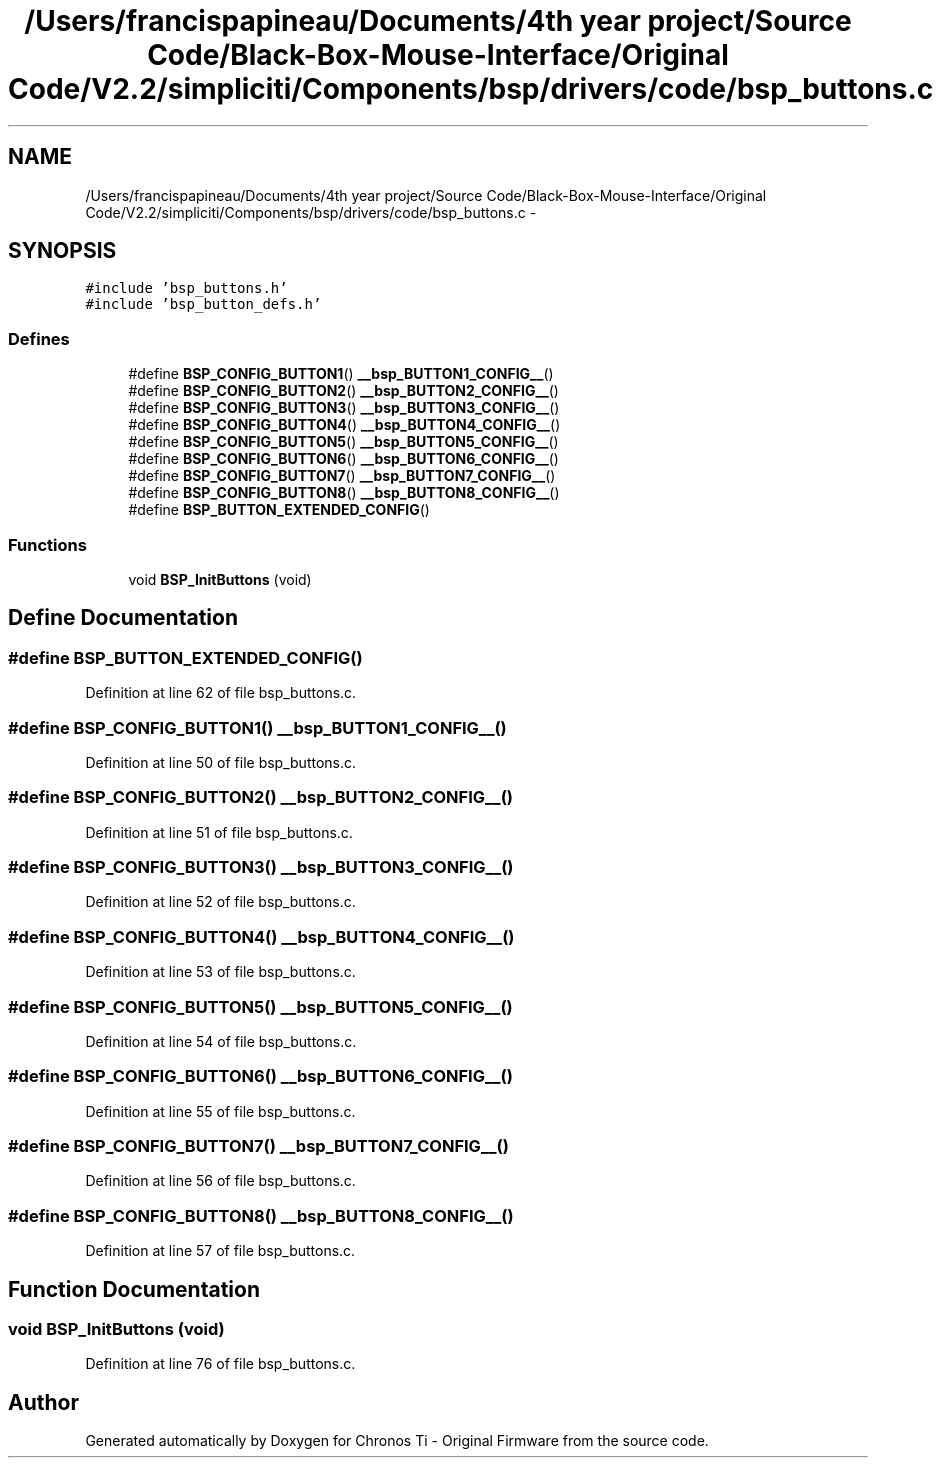 .TH "/Users/francispapineau/Documents/4th year project/Source Code/Black-Box-Mouse-Interface/Original Code/V2.2/simpliciti/Components/bsp/drivers/code/bsp_buttons.c" 3 "Sat Jun 22 2013" "Version VER 0.0" "Chronos Ti - Original Firmware" \" -*- nroff -*-
.ad l
.nh
.SH NAME
/Users/francispapineau/Documents/4th year project/Source Code/Black-Box-Mouse-Interface/Original Code/V2.2/simpliciti/Components/bsp/drivers/code/bsp_buttons.c \- 
.SH SYNOPSIS
.br
.PP
\fC#include 'bsp_buttons\&.h'\fP
.br
\fC#include 'bsp_button_defs\&.h'\fP
.br

.SS "Defines"

.in +1c
.ti -1c
.RI "#define \fBBSP_CONFIG_BUTTON1\fP()   \fB__bsp_BUTTON1_CONFIG__\fP()"
.br
.ti -1c
.RI "#define \fBBSP_CONFIG_BUTTON2\fP()   \fB__bsp_BUTTON2_CONFIG__\fP()"
.br
.ti -1c
.RI "#define \fBBSP_CONFIG_BUTTON3\fP()   \fB__bsp_BUTTON3_CONFIG__\fP()"
.br
.ti -1c
.RI "#define \fBBSP_CONFIG_BUTTON4\fP()   \fB__bsp_BUTTON4_CONFIG__\fP()"
.br
.ti -1c
.RI "#define \fBBSP_CONFIG_BUTTON5\fP()   \fB__bsp_BUTTON5_CONFIG__\fP()"
.br
.ti -1c
.RI "#define \fBBSP_CONFIG_BUTTON6\fP()   \fB__bsp_BUTTON6_CONFIG__\fP()"
.br
.ti -1c
.RI "#define \fBBSP_CONFIG_BUTTON7\fP()   \fB__bsp_BUTTON7_CONFIG__\fP()"
.br
.ti -1c
.RI "#define \fBBSP_CONFIG_BUTTON8\fP()   \fB__bsp_BUTTON8_CONFIG__\fP()"
.br
.ti -1c
.RI "#define \fBBSP_BUTTON_EXTENDED_CONFIG\fP()"
.br
.in -1c
.SS "Functions"

.in +1c
.ti -1c
.RI "void \fBBSP_InitButtons\fP (void)"
.br
.in -1c
.SH "Define Documentation"
.PP 
.SS "#define \fBBSP_BUTTON_EXTENDED_CONFIG\fP()"
.PP
Definition at line 62 of file bsp_buttons\&.c\&.
.SS "#define \fBBSP_CONFIG_BUTTON1\fP()   \fB__bsp_BUTTON1_CONFIG__\fP()"
.PP
Definition at line 50 of file bsp_buttons\&.c\&.
.SS "#define \fBBSP_CONFIG_BUTTON2\fP()   \fB__bsp_BUTTON2_CONFIG__\fP()"
.PP
Definition at line 51 of file bsp_buttons\&.c\&.
.SS "#define \fBBSP_CONFIG_BUTTON3\fP()   \fB__bsp_BUTTON3_CONFIG__\fP()"
.PP
Definition at line 52 of file bsp_buttons\&.c\&.
.SS "#define \fBBSP_CONFIG_BUTTON4\fP()   \fB__bsp_BUTTON4_CONFIG__\fP()"
.PP
Definition at line 53 of file bsp_buttons\&.c\&.
.SS "#define \fBBSP_CONFIG_BUTTON5\fP()   \fB__bsp_BUTTON5_CONFIG__\fP()"
.PP
Definition at line 54 of file bsp_buttons\&.c\&.
.SS "#define \fBBSP_CONFIG_BUTTON6\fP()   \fB__bsp_BUTTON6_CONFIG__\fP()"
.PP
Definition at line 55 of file bsp_buttons\&.c\&.
.SS "#define \fBBSP_CONFIG_BUTTON7\fP()   \fB__bsp_BUTTON7_CONFIG__\fP()"
.PP
Definition at line 56 of file bsp_buttons\&.c\&.
.SS "#define \fBBSP_CONFIG_BUTTON8\fP()   \fB__bsp_BUTTON8_CONFIG__\fP()"
.PP
Definition at line 57 of file bsp_buttons\&.c\&.
.SH "Function Documentation"
.PP 
.SS "void \fBBSP_InitButtons\fP (void)"
.PP
Definition at line 76 of file bsp_buttons\&.c\&.
.SH "Author"
.PP 
Generated automatically by Doxygen for Chronos Ti - Original Firmware from the source code\&.
